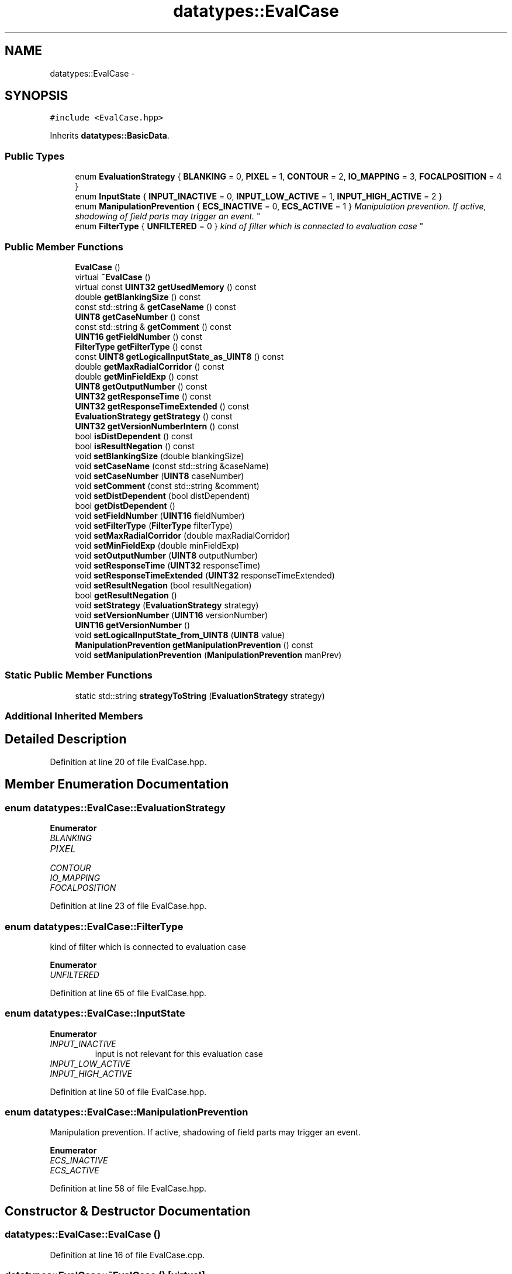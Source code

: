 .TH "datatypes::EvalCase" 3 "Fri May 22 2020" "Autoware_Doxygen" \" -*- nroff -*-
.ad l
.nh
.SH NAME
datatypes::EvalCase \- 
.SH SYNOPSIS
.br
.PP
.PP
\fC#include <EvalCase\&.hpp>\fP
.PP
Inherits \fBdatatypes::BasicData\fP\&.
.SS "Public Types"

.in +1c
.ti -1c
.RI "enum \fBEvaluationStrategy\fP { \fBBLANKING\fP = 0, \fBPIXEL\fP = 1, \fBCONTOUR\fP = 2, \fBIO_MAPPING\fP = 3, \fBFOCALPOSITION\fP = 4 }"
.br
.ti -1c
.RI "enum \fBInputState\fP { \fBINPUT_INACTIVE\fP = 0, \fBINPUT_LOW_ACTIVE\fP = 1, \fBINPUT_HIGH_ACTIVE\fP = 2 }"
.br
.ti -1c
.RI "enum \fBManipulationPrevention\fP { \fBECS_INACTIVE\fP = 0, \fBECS_ACTIVE\fP = 1 }
.RI "\fIManipulation prevention\&. If active, shadowing of field parts may trigger an event\&. \fP""
.br
.ti -1c
.RI "enum \fBFilterType\fP { \fBUNFILTERED\fP = 0 }
.RI "\fIkind of filter which is connected to evaluation case \fP""
.br
.in -1c
.SS "Public Member Functions"

.in +1c
.ti -1c
.RI "\fBEvalCase\fP ()"
.br
.ti -1c
.RI "virtual \fB~EvalCase\fP ()"
.br
.ti -1c
.RI "virtual const \fBUINT32\fP \fBgetUsedMemory\fP () const "
.br
.ti -1c
.RI "double \fBgetBlankingSize\fP () const "
.br
.ti -1c
.RI "const std::string & \fBgetCaseName\fP () const "
.br
.ti -1c
.RI "\fBUINT8\fP \fBgetCaseNumber\fP () const "
.br
.ti -1c
.RI "const std::string & \fBgetComment\fP () const "
.br
.ti -1c
.RI "\fBUINT16\fP \fBgetFieldNumber\fP () const "
.br
.ti -1c
.RI "\fBFilterType\fP \fBgetFilterType\fP () const "
.br
.ti -1c
.RI "const \fBUINT8\fP \fBgetLogicalInputState_as_UINT8\fP () const "
.br
.ti -1c
.RI "double \fBgetMaxRadialCorridor\fP () const "
.br
.ti -1c
.RI "double \fBgetMinFieldExp\fP () const "
.br
.ti -1c
.RI "\fBUINT8\fP \fBgetOutputNumber\fP () const "
.br
.ti -1c
.RI "\fBUINT32\fP \fBgetResponseTime\fP () const "
.br
.ti -1c
.RI "\fBUINT32\fP \fBgetResponseTimeExtended\fP () const "
.br
.ti -1c
.RI "\fBEvaluationStrategy\fP \fBgetStrategy\fP () const "
.br
.ti -1c
.RI "\fBUINT32\fP \fBgetVersionNumberIntern\fP () const "
.br
.ti -1c
.RI "bool \fBisDistDependent\fP () const "
.br
.ti -1c
.RI "bool \fBisResultNegation\fP () const "
.br
.ti -1c
.RI "void \fBsetBlankingSize\fP (double blankingSize)"
.br
.ti -1c
.RI "void \fBsetCaseName\fP (const std::string &caseName)"
.br
.ti -1c
.RI "void \fBsetCaseNumber\fP (\fBUINT8\fP caseNumber)"
.br
.ti -1c
.RI "void \fBsetComment\fP (const std::string &comment)"
.br
.ti -1c
.RI "void \fBsetDistDependent\fP (bool distDependent)"
.br
.ti -1c
.RI "bool \fBgetDistDependent\fP ()"
.br
.ti -1c
.RI "void \fBsetFieldNumber\fP (\fBUINT16\fP fieldNumber)"
.br
.ti -1c
.RI "void \fBsetFilterType\fP (\fBFilterType\fP filterType)"
.br
.ti -1c
.RI "void \fBsetMaxRadialCorridor\fP (double maxRadialCorridor)"
.br
.ti -1c
.RI "void \fBsetMinFieldExp\fP (double minFieldExp)"
.br
.ti -1c
.RI "void \fBsetOutputNumber\fP (\fBUINT8\fP outputNumber)"
.br
.ti -1c
.RI "void \fBsetResponseTime\fP (\fBUINT32\fP responseTime)"
.br
.ti -1c
.RI "void \fBsetResponseTimeExtended\fP (\fBUINT32\fP responseTimeExtended)"
.br
.ti -1c
.RI "void \fBsetResultNegation\fP (bool resultNegation)"
.br
.ti -1c
.RI "bool \fBgetResultNegation\fP ()"
.br
.ti -1c
.RI "void \fBsetStrategy\fP (\fBEvaluationStrategy\fP strategy)"
.br
.ti -1c
.RI "void \fBsetVersionNumber\fP (\fBUINT16\fP versionNumber)"
.br
.ti -1c
.RI "\fBUINT16\fP \fBgetVersionNumber\fP ()"
.br
.ti -1c
.RI "void \fBsetLogicalInputState_from_UINT8\fP (\fBUINT8\fP value)"
.br
.ti -1c
.RI "\fBManipulationPrevention\fP \fBgetManipulationPrevention\fP () const "
.br
.ti -1c
.RI "void \fBsetManipulationPrevention\fP (\fBManipulationPrevention\fP manPrev)"
.br
.in -1c
.SS "Static Public Member Functions"

.in +1c
.ti -1c
.RI "static std::string \fBstrategyToString\fP (\fBEvaluationStrategy\fP strategy)"
.br
.in -1c
.SS "Additional Inherited Members"
.SH "Detailed Description"
.PP 
Definition at line 20 of file EvalCase\&.hpp\&.
.SH "Member Enumeration Documentation"
.PP 
.SS "enum \fBdatatypes::EvalCase::EvaluationStrategy\fP"

.PP
\fBEnumerator\fP
.in +1c
.TP
\fB\fIBLANKING \fP\fP
.TP
\fB\fIPIXEL \fP\fP
.TP
\fB\fICONTOUR \fP\fP
.TP
\fB\fIIO_MAPPING \fP\fP
.TP
\fB\fIFOCALPOSITION \fP\fP
.PP
Definition at line 23 of file EvalCase\&.hpp\&.
.SS "enum \fBdatatypes::EvalCase::FilterType\fP"

.PP
kind of filter which is connected to evaluation case 
.PP
\fBEnumerator\fP
.in +1c
.TP
\fB\fIUNFILTERED \fP\fP
.PP
Definition at line 65 of file EvalCase\&.hpp\&.
.SS "enum \fBdatatypes::EvalCase::InputState\fP"

.PP
\fBEnumerator\fP
.in +1c
.TP
\fB\fIINPUT_INACTIVE \fP\fP
input is not relevant for this evaluation case 
.TP
\fB\fIINPUT_LOW_ACTIVE \fP\fP
.TP
\fB\fIINPUT_HIGH_ACTIVE \fP\fP
.PP
Definition at line 50 of file EvalCase\&.hpp\&.
.SS "enum \fBdatatypes::EvalCase::ManipulationPrevention\fP"

.PP
Manipulation prevention\&. If active, shadowing of field parts may trigger an event\&. 
.PP
\fBEnumerator\fP
.in +1c
.TP
\fB\fIECS_INACTIVE \fP\fP
.TP
\fB\fIECS_ACTIVE \fP\fP
.PP
Definition at line 58 of file EvalCase\&.hpp\&.
.SH "Constructor & Destructor Documentation"
.PP 
.SS "datatypes::EvalCase::EvalCase ()"

.PP
Definition at line 16 of file EvalCase\&.cpp\&.
.SS "datatypes::EvalCase::~EvalCase ()\fC [virtual]\fP"

.PP
Definition at line 23 of file EvalCase\&.cpp\&.
.SH "Member Function Documentation"
.PP 
.SS "double datatypes::EvalCase::getBlankingSize () const"

.PP
Definition at line 36 of file EvalCase\&.cpp\&.
.SS "const std::string & datatypes::EvalCase::getCaseName () const"

.PP
Definition at line 41 of file EvalCase\&.cpp\&.
.SS "\fBUINT8\fP datatypes::EvalCase::getCaseNumber () const"

.PP
Definition at line 46 of file EvalCase\&.cpp\&.
.SS "const std::string & datatypes::EvalCase::getComment () const"

.PP
Definition at line 51 of file EvalCase\&.cpp\&.
.SS "bool datatypes::EvalCase::getDistDependent ()"

.PP
Definition at line 165 of file EvalCase\&.cpp\&.
.SS "\fBUINT16\fP datatypes::EvalCase::getFieldNumber () const"

.PP
Definition at line 56 of file EvalCase\&.cpp\&.
.SS "\fBEvalCase::FilterType\fP datatypes::EvalCase::getFilterType () const"

.PP
Definition at line 61 of file EvalCase\&.cpp\&.
.SS "const \fBUINT8\fP datatypes::EvalCase::getLogicalInputState_as_UINT8 () const"

.PP
Definition at line 71 of file EvalCase\&.cpp\&.
.SS "\fBEvalCase::ManipulationPrevention\fP datatypes::EvalCase::getManipulationPrevention () const"

.PP
Definition at line 246 of file EvalCase\&.cpp\&.
.SS "double datatypes::EvalCase::getMaxRadialCorridor () const"

.PP
Definition at line 77 of file EvalCase\&.cpp\&.
.SS "double datatypes::EvalCase::getMinFieldExp () const"

.PP
Definition at line 82 of file EvalCase\&.cpp\&.
.SS "\fBUINT8\fP datatypes::EvalCase::getOutputNumber () const"

.PP
Definition at line 87 of file EvalCase\&.cpp\&.
.SS "\fBUINT32\fP datatypes::EvalCase::getResponseTime () const"

.PP
Definition at line 92 of file EvalCase\&.cpp\&.
.SS "\fBUINT32\fP datatypes::EvalCase::getResponseTimeExtended () const"

.PP
Definition at line 97 of file EvalCase\&.cpp\&.
.SS "bool datatypes::EvalCase::getResultNegation ()"

.PP
Definition at line 220 of file EvalCase\&.cpp\&.
.SS "\fBEvalCase::EvaluationStrategy\fP datatypes::EvalCase::getStrategy () const"

.PP
Definition at line 102 of file EvalCase\&.cpp\&.
.SS "const \fBUINT32\fP datatypes::EvalCase::getUsedMemory () const\fC [virtual]\fP"

.PP
Implements \fBdatatypes::BasicData\fP\&.
.PP
Definition at line 28 of file EvalCase\&.cpp\&.
.SS "\fBUINT16\fP datatypes::EvalCase::getVersionNumber ()"

.PP
Definition at line 241 of file EvalCase\&.cpp\&.
.SS "\fBUINT32\fP datatypes::EvalCase::getVersionNumberIntern () const"

.PP
Definition at line 107 of file EvalCase\&.cpp\&.
.SS "bool datatypes::EvalCase::isDistDependent () const"

.PP
Definition at line 112 of file EvalCase\&.cpp\&.
.SS "bool datatypes::EvalCase::isResultNegation () const"

.PP
Definition at line 117 of file EvalCase\&.cpp\&.
.SS "void datatypes::EvalCase::setBlankingSize (double blankingSize)"

.PP
Definition at line 122 of file EvalCase\&.cpp\&.
.SS "void datatypes::EvalCase::setCaseName (const std::string & caseName)"

.PP
Definition at line 133 of file EvalCase\&.cpp\&.
.SS "void datatypes::EvalCase::setCaseNumber (\fBUINT8\fP caseNumber)"

.PP
Definition at line 142 of file EvalCase\&.cpp\&.
.SS "void datatypes::EvalCase::setComment (const std::string & comment)"

.PP
Definition at line 151 of file EvalCase\&.cpp\&.
.SS "void datatypes::EvalCase::setDistDependent (bool distDependent)"

.PP
Definition at line 160 of file EvalCase\&.cpp\&.
.SS "void datatypes::EvalCase::setFieldNumber (\fBUINT16\fP fieldNumber)"

.PP
Definition at line 170 of file EvalCase\&.cpp\&.
.SS "void datatypes::EvalCase::setFilterType (\fBFilterType\fP filterType)"

.PP
Definition at line 175 of file EvalCase\&.cpp\&.
.SS "void datatypes::EvalCase::setLogicalInputState_from_UINT8 (\fBUINT8\fP value)"

.PP
Definition at line 260 of file EvalCase\&.cpp\&.
.SS "void datatypes::EvalCase::setManipulationPrevention (\fBEvalCase::ManipulationPrevention\fP manPrev)"

.PP
Definition at line 251 of file EvalCase\&.cpp\&.
.SS "void datatypes::EvalCase::setMaxRadialCorridor (double maxRadialCorridor)"

.PP
Definition at line 190 of file EvalCase\&.cpp\&.
.SS "void datatypes::EvalCase::setMinFieldExp (double minFieldExp)"

.PP
Definition at line 195 of file EvalCase\&.cpp\&.
.SS "void datatypes::EvalCase::setOutputNumber (\fBUINT8\fP outputNumber)"

.PP
Definition at line 200 of file EvalCase\&.cpp\&.
.SS "void datatypes::EvalCase::setResponseTime (\fBUINT32\fP responseTime)"

.PP
Definition at line 205 of file EvalCase\&.cpp\&.
.SS "void datatypes::EvalCase::setResponseTimeExtended (\fBUINT32\fP responseTimeExtended)"

.PP
Definition at line 210 of file EvalCase\&.cpp\&.
.SS "void datatypes::EvalCase::setResultNegation (bool resultNegation)"

.PP
Definition at line 215 of file EvalCase\&.cpp\&.
.SS "void datatypes::EvalCase::setStrategy (\fBEvaluationStrategy\fP strategy)"

.PP
Definition at line 225 of file EvalCase\&.cpp\&.
.SS "void datatypes::EvalCase::setVersionNumber (\fBUINT16\fP versionNumber)"

.PP
Definition at line 233 of file EvalCase\&.cpp\&.
.SS "static std::string datatypes::EvalCase::strategyToString (\fBEvaluationStrategy\fP strategy)\fC [inline]\fP, \fC [static]\fP"

.PP
Definition at line 32 of file EvalCase\&.hpp\&.

.SH "Author"
.PP 
Generated automatically by Doxygen for Autoware_Doxygen from the source code\&.
